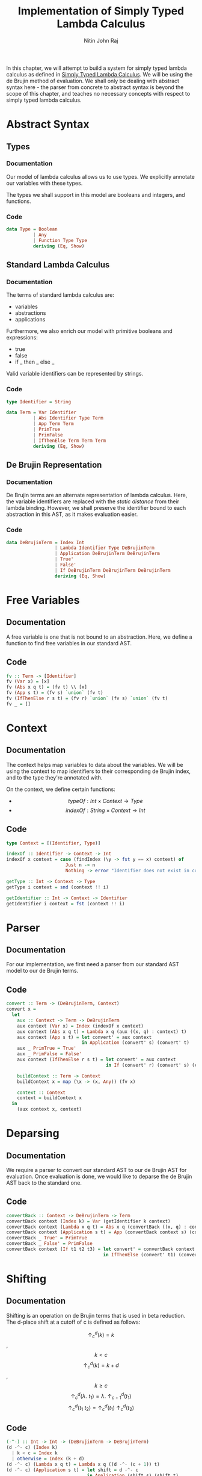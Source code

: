 #+TITLE: Implementation of Simply Typed Lambda Calculus
#+AUTHOR: Nitin John Raj

In this chapter, we will attempt to build a system for simply typed lambda calculus as defined in [[../typed-lambda-calculus.org][Simply Typed Lambda Calculus]]. We will be using the de Brujin method of evaluation. We shall only be dealing with abstract syntax here - the parser from concrete to abstract syntax is beyond the scope of this chapter, and teaches no necessary concepts with respect to simply typed lambda calculus.

* Abstract Syntax
** Types
*** Documentation
    Our model of lambda calculus allows us to use types. We explicitly annotate our variables with these types.

    The types we shall support in this model are booleans and integers, and functions.

*** Code
#+NAME: types
#+BEGIN_SRC haskell
  data Type = Boolean
            | Any
            | Function Type Type
            deriving (Eq, Show)
#+END_SRC

** Standard Lambda Calculus
*** Documentation
    The terms of standard lambda calculus are:
    - variables
    - abstractions
    - applications

    Furthermore, we also enrich our model with primitive booleans and expressions:
    - true
    - false
    - if _ then _ else _

    Valid variable identifiers can be represented by strings. 

*** Code
#+NAME: ast-standard
#+BEGIN_SRC haskell
  type Identifier = String

  data Term = Var Identifier
            | Abs Identifier Type Term
            | App Term Term
            | PrimTrue
            | PrimFalse
            | IfThenElse Term Term Term
            deriving (Eq, Show)
#+END_SRC

** De Brujin Representation
*** Documentation
    De Brujin terms are an alternate representation of lambda calculus. Here, the variable identifiers are replaced with the /static distance/ from their lambda binding. However, we shall preserve the identifier bound to each abstraction in this AST, as it makes evaluation easier.

*** Code
#+NAME: ast-de-Brujin
#+BEGIN_SRC haskell
  data DeBrujinTerm = Index Int 
                    | Lambda Identifier Type DeBrujinTerm
                    | Application DeBrujinTerm DeBrujinTerm
                    | True'
                    | False'
                    | If DeBrujinTerm DeBrujinTerm DeBrujinTerm
                    deriving (Eq, Show)
#+END_SRC

    
* Free Variables
** Documentation
   A free variable is one that is not bound to an abstraction. Here, we define a function to find free variables in our standard AST.

** Code
#+NAME: free-variables
#+BEGIN_SRC haskell
  fv :: Term -> [Identifier]
  fv (Var x) = [x]
  fv (Abs x q t) = (fv t) \\ [x]
  fv (App s t) = (fv s) `union` (fv t)
  fv (IfThenElse r s t) = (fv r) `union` (fv s) `union` (fv t)
  fv _ = []
#+END_SRC


* Context
** Documentation
   The context helps map variables to data about the variables. We will be using the context to map identifiers to their corresponding de Brujin index, and to the type they're annotated with.

   On the context, we define certain functions:

   - \[typeOf: Int \times Context \to Type\]
   - \[indexOf: String \times Context \to Int\]

** Code
#+NAME: context
#+BEGIN_SRC haskell
  type Context = [(Identifier, Type)]

  indexOf :: Identifier -> Context -> Int
  indexOf x context = case (findIndex (\y -> fst y == x) context) of
                        Just n -> n
                        Nothing -> error "Identifier does not exist in context!"

  getType :: Int -> Context -> Type
  getType i context = snd (context !! i)

  getIdentifier :: Int -> Context -> Identifier
  getIdentifier i context = fst (context !! i)
#+END_SRC


* Parser
** Documentation
   For our implementation, we first need a parser from our standard AST model to our de Brujin terms. 
   
** Code
#+NAME: parser
#+BEGIN_SRC haskell
  convert :: Term -> (DeBrujinTerm, Context)
  convert x =
    let
      aux :: Context -> Term -> DeBrujinTerm
      aux context (Var x) = Index (indexOf x context)
      aux context (Abs x q t) = Lambda x q (aux ((x, q) : context) t)
      aux context (App s t) = let convert' = aux context
                              in Application (convert' s) (convert' t)
      aux _ PrimTrue = True'
      aux _ PrimFalse = False'
      aux context (IfThenElse r s t) = let convert' = aux context
                                       in If (convert' r) (convert' s) (convert' t)

      buildContext :: Term -> Context
      buildContext x = map (\x -> (x, Any)) (fv x)

      context :: Context
      context = buildContext x
    in
      (aux context x, context)
#+END_SRC


* Deparsing
** Documentation
   We require a parser to convert our standard AST to our de Brujin AST for evaluation. Once evaluation is done, we would like to deparse the de Brujin AST back to the standard one.

** Code
#+NAME: deparser
#+BEGIN_SRC haskell
  convertBack :: Context -> DeBrujinTerm -> Term
  convertBack context (Index k) = Var (getIdentifier k context)
  convertBack context (Lambda x q t) = Abs x q (convertBack ((x, q) : context) t)
  convertBack context (Application s t) = App (convertBack context s) (convertBack context t)
  convertBack _ True' = PrimTrue
  convertBack _ False' = PrimFalse
  convertBack context (If t1 t2 t3) = let convert' = convertBack context
                                      in IfThenElse (convert' t1) (convert' t2) (convert' t3)
#+END_SRC


* Shifting
** Documentation
   Shifting is an operation on de Brujin terms that is used in beta reduction. The d-place shift at a cutoff of c is defined as follows:

   \[\uparrow^d_c(k) = k\], \[k < c\]
   \[\uparrow^d_c(k) = k + d\], \[k \ge c\]
   \[\uparrow^d_c(\lambda.\ t_1) = \lambda.\ \uparrow^d_{c + 1}(t_1)\]
   \[\uparrow^d_c(t_1\ t_2) = \uparrow^d_c(t_1)\ \uparrow^d_c(t_2)\]

** Code
#+NAME: shift
#+BEGIN_SRC haskell
  (-^-) :: Int -> Int -> (DeBrujinTerm -> DeBrujinTerm)
  (d -^- c) (Index k)
    | k < c = Index k
    | otherwise = Index (k + d)
  (d -^- c) (Lambda x q t) = Lambda x q ((d -^- (c + 1)) t)
  (d -^- c) (Application s t) = let shift = d -^- c
                                in Application (shift s) (shift t)
  (_ -^- _) literal = literal
#+END_SRC


* Substitution
** Documentation
   Substitution is defined as follows:

   \[[i \mapsto s]i = s\]
   \[[i \mapsto s]k = k\]
   \[[i \mapsto s](\lambda.\ t_1) = \lambda.\ [i + 1 \mapsto s]\uparrow^1(t_1)\]
   \[[i \mapsto s](t_1\ t_2) = ([i \mapsto s]t_1\ [i \mapsto s]t_2)\]

** Code
#+NAME: substitution
#+BEGIN_SRC haskell
  (-:>) :: Int -> DeBrujinTerm -> (DeBrujinTerm -> DeBrujinTerm)
  (i -:> s) (Index k)
    | i == k = s
    | otherwise = Index k
  (i -:> s) (Lambda x q t) = Lambda x q (((i + 1) -:> s) ((1-^-1) t))
  (i -:> s) (Application r t) = Application ((i -:> s) r) ((i -:> s) t)
  (_ -:> _) literal = literal
#+END_SRC


* Values
** Documentation
   We need to define values in our interpreter. Values include:
   - abstractions
   - variables
   - literals
   - applications where all terms are values and where the first term is not an abstraction

** Code
#+NAME: isvalue
#+BEGIN_SRC haskell
  isValue :: DeBrujinTerm -> Bool
  isValue (Application (Lambda _ _ _) _) = False
  isValue (Application x y) = (isValue x) && (isValue y)
  isValue (If _ _ _) = False
  isValue _ = True
#+END_SRC


* Typechecking
** Documentation
   Typechecking is done using a direct application of the inversion theorem.

   - \[\Gamma \vdash x: T \implies x:T \in \Gamma\]

   - \[\Gamma \vdash (\lambda x:T_1.\ t): R \implies \exists T_2(R = T_1 \to T_2 \iff \Gamma, x:T_1 \vdash t:T_2)\]

   - \[\Gamma \vdash (t_1\ t_2): R \implies \exists T_1((\Gamma \vdash t_1: T_1 \to R) \wedge (\Gamma \vdash t_2: T_2))\]

   - \[\Gamma \vdash true: R \implies R = Bool\]

   - \[\Gamma \vdash false: R \implies R = Bool\]

   - \[\Gamma \vdash (if\ t_1\ then\ t_2\ else\ t_3): R \implies \Gamma \vdash t_1: Bool, \Gamma \vdash t_2: R, \Gamma \vdash t_3: R\]

** Code
#+NAME: typechecker
#+BEGIN_SRC haskell
  typeOf :: Term -> Maybe Type
  typeOf term =
    let
      aux :: DeBrujinTerm -> Context -> Maybe Type
      aux (Index k) context = Just (getType k context)
      aux (Lambda x q t) context =
        let
          context' = (x, q) : context
          q' = aux t context'
        in
          case q' of
            Nothing -> Nothing
            Just r -> Function q r
      aux (Application t1 t2) context =
        let
          q1' = aux t1 context
          q2' = aux t2 context
        in
          case (q1', q2') of
            (Nothing, _) -> Nothing
            (_, Nothing) -> Nothing
            (Just (Function q11 q12), Just q2) -> if (q11 == q2)
                                                   then Just q12
                                                   else Nothing
            (_, _) -> Nothing
      aux True' _ = Just Boolean
      aux False' _ = Just Boolean
      aux (If t1 t2 t3) context=
        case (aux t1 context) of
          Just q1 -> if (q1 == Boolean)
                     then case (aux t2 context, aux t3 context) of
                            (Just q2, Just q3) -> if (q2 == q3)
                                                  then Just q2
                                                  else Nothing
                            (_, _) -> Nothing
                     else Nothing
          Nothing -> Nothing
                                   
      (t, context) = convert term
    in
      aux t context
#+END_SRC


* Beta Reduction
** Documentation
   Beta reduction by call-by-value strategy follows the following rules:

   E-APP_1: \[\frac{t_1 \to v_1}{t_1\ t_2 \to v_1\ t_2}\]

   E-APP_2: \[\frac{t_2 \to v_2}{v_1\ t_2 \to v_1\ v_2}\]

   E-APP_ABS: \[(\lambda.\ t_{1,2})\ v_2 = \uparrow^{-1}([0 \mapsto \uparrow^1(v_2)]t_{1, 2})\]

** Code
#+NAME: evaluation
#+BEGIN_SRC haskell
  evaluate :: Term -> (Term, Type)
  evaluate term =
    let
      aux :: DeBrujinTerm -> DeBrujinTerm
      aux (Application s t)
        | not (isValue s) = Application (aux s) t
        | not (isValue t) = Application s (aux t)
        | otherwise = case s of
                        Lambda x q e -> ((-1)-^-0) ((0 -:> ((1-^-0) t)) e)
                        _ -> Application s t
      aux (If r s t)
        | predicate == True' = aux s
        | predicate == False' = aux s
        | otherwise = error "Non-boolean in test position!"
        where predicate = aux r
      aux x = x

      (t, context) = convert term
      q' = typeOf term
    in
      case q' of
        Just q -> (q, aux t)
        Nothing -> error "Not a well typed term!"
#+END_SRC


* Putting it Together
#+NAME: includes
#+BEGIN_SRC haskell
  import Data.List
#+END_SRC

#+NAME: final-file
#+BEGIN_SRC haskell :noweb yes :eval no :tangle Run.hs
<<includes>>

<<types>>

<<ast-standard>>

<<ast-de-Brujin>>

<<free-variables>>

<<context>>

<<parser>>

<<deparser>>

<<shift>>

<<substitution>>

<<isvalue>>

<<typechecker>>

<<evaluation>>
#+END_SRC
